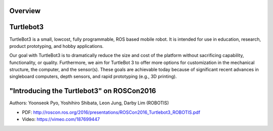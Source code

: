 Overview
========

Turtlebot3
==========

TurtleBot3 is a small, low­cost, fully programmable, ROS­ based mobile robot. It is intended for use in education, research, product prototyping, and hobby applications.

Our goal with TurtleBot3 is to dramatically reduce the size and cost of the platform without sacrificing capability, functionality, or quality. Furthermore, we aim for TurtleBot 3 to offer more options for customization in the mechanical structure, the computer, and the sensor(s). These goals are achievable today because of significant recent advances in single­board computers, depth sensors, and rapid prototyping (e.g., 3­D printing).

"Introducing the Turtlebot3" on ROSCon2016
==========================================

Authors: Yoonseok Pyo, Yoshihiro Shibata, Leon Jung, Darby Lim (ROBOTIS)

- PDF: http://roscon.ros.org/2016/presentations/ROSCon2016_Turtlebot3_ROBOTIS.pdf
- Video: https://vimeo.com/187699447

